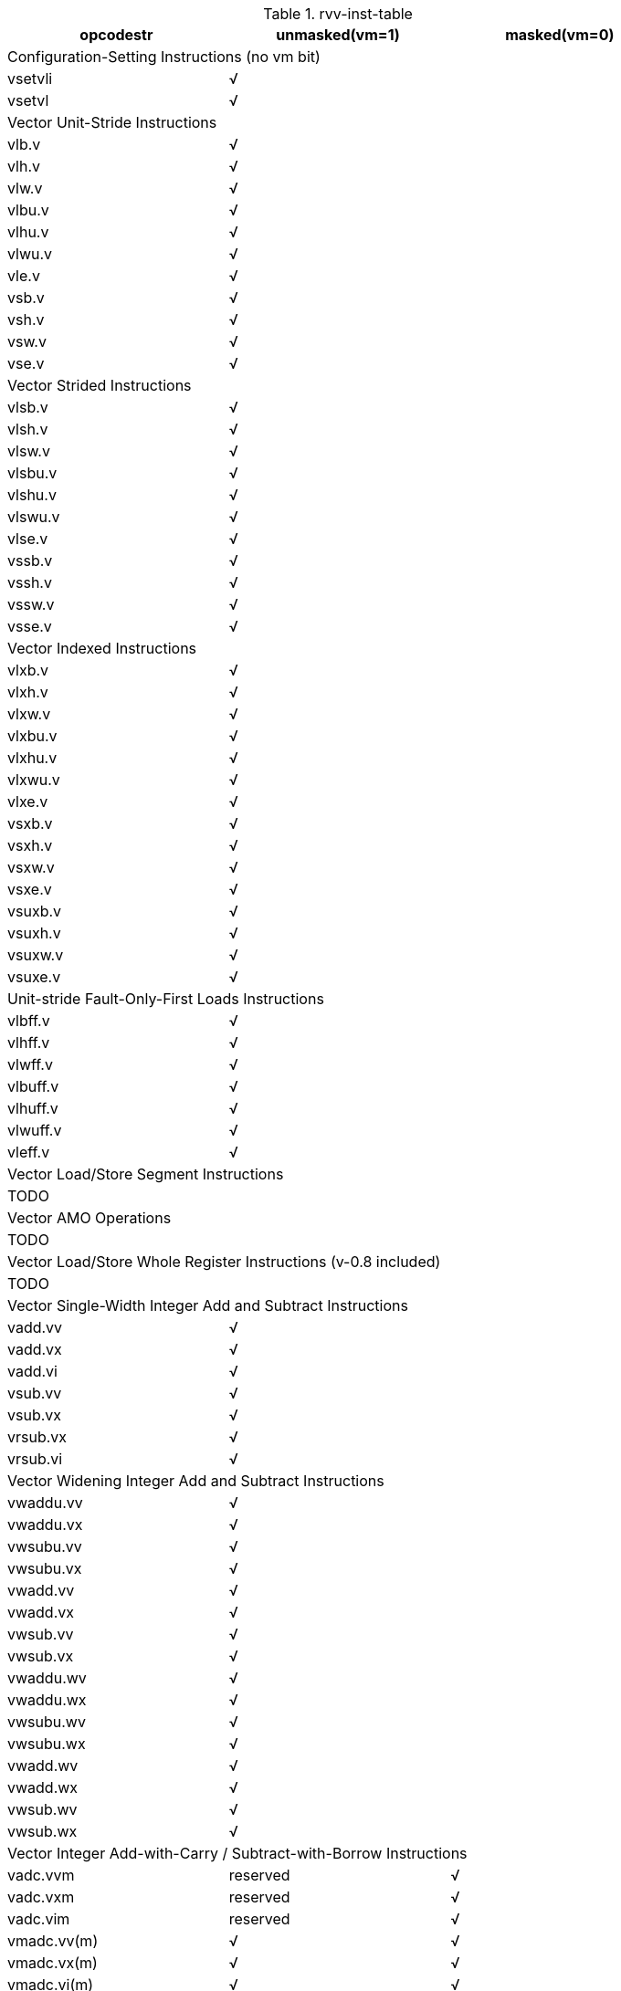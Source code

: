 .rvv-inst-table
|===
|opcodestr |unmasked(vm=1) |masked(vm=0) 

3+|Configuration-Setting Instructions (no vm bit)
|vsetvli 2+^|√ 
|vsetvl  2+^|√ 

3+|Vector Unit-Stride Instructions
|vlb.v  ^|√ |
|vlh.v  ^|√ |
|vlw.v  ^|√ |
|vlbu.v ^|√ |
|vlhu.v ^|√ |
|vlwu.v ^|√ |
|vle.v  ^|√ |
|vsb.v  ^|√ |
|vsh.v  ^|√ |
|vsw.v  ^|√ |
|vse.v  ^|√ |

3+|Vector Strided Instructions
|vlsb.v  ^|√ |
|vlsh.v  ^|√ |
|vlsw.v  ^|√ |
|vlsbu.v ^|√ |
|vlshu.v ^|√ |
|vlswu.v ^|√ |
|vlse.v  ^|√ |
|vssb.v  ^|√ |
|vssh.v  ^|√ |
|vssw.v  ^|√ |
|vsse.v  ^|√ |

3+|Vector Indexed Instructions
|vlxb.v   ^|√ |
|vlxh.v   ^|√ |
|vlxw.v   ^|√ |
|vlxbu.v  ^|√ |
|vlxhu.v  ^|√ |
|vlxwu.v  ^|√ |
|vlxe.v   ^|√ |
|vsxb.v   ^|√ |
|vsxh.v   ^|√ |
|vsxw.v   ^|√ |
|vsxe.v   ^|√ |
|vsuxb.v  ^|√ |
|vsuxh.v  ^|√ |
|vsuxw.v  ^|√ |
|vsuxe.v  ^|√ |

3+|Unit-stride Fault-Only-First Loads Instructions
|vlbff.v  ^|√ |
|vlhff.v  ^|√ |
|vlwff.v  ^|√ |
|vlbuff.v ^|√ |
|vlhuff.v ^|√ |
|vlwuff.v ^|√ |
|vleff.v  ^|√ |

3+|Vector Load/Store Segment Instructions
3+|TODO

3+|Vector AMO Operations
3+|TODO

3+|Vector Load/Store Whole Register Instructions (v-0.8 included)
3+|TODO

3+|Vector Single-Width Integer Add and Subtract Instructions
|vadd.vv   ^|√ |
|vadd.vx   ^|√ |
|vadd.vi   ^|√ |
|vsub.vv   ^|√ |
|vsub.vx   ^|√ |
|vrsub.vx  ^|√ |
|vrsub.vi  ^|√ |

3+|Vector Widening Integer Add and Subtract Instructions
|vwaddu.vv   ^|√ |
|vwaddu.vx   ^|√ |
|vwsubu.vv   ^|√ |
|vwsubu.vx   ^|√ |
|vwadd.vv    ^|√ |
|vwadd.vx    ^|√ |
|vwsub.vv    ^|√ |
|vwsub.vx    ^|√ |
|vwaddu.wv   ^|√ |
|vwaddu.wx   ^|√ |
|vwsubu.wv   ^|√ |
|vwsubu.wx   ^|√ |
|vwadd.wv    ^|√ |
|vwadd.wx    ^|√ |
|vwsub.wv    ^|√ |
|vwsub.wx    ^|√ |

3+|Vector Integer Add-with-Carry / Subtract-with-Borrow Instructions
|vadc.vvm  |reserved  ^|√ 
|vadc.vxm  |reserved  ^|√ 
|vadc.vim  |reserved  ^|√ 
|vmadc.vv(m)  ^|√  ^|√ 
|vmadc.vx(m)  ^|√  ^|√ 
|vmadc.vi(m)  ^|√  ^|√ 
|vsbc.vvm  |reserved  ^|√ 
|vsbc.vxm  |reserved  ^|√ 
|vmsbc.vv(m)  ^|√  ^|√ 
|vmsbc.vx(m)  ^|√  ^|√ 

3+|Vector Bitwise Logical Instructions
|vand.vv   ^|√ |
|vand.vx   ^|√ |
|vand.vi   ^|√ |
|vor.vv    ^|√ |
|vor.vx    ^|√ |
|vor.vi    ^|√ |
|vxor.vv   ^|√ |
|vxor.vx   ^|√ |
|vxor.vi   ^|√ |

3+|Vector Single-Width Bit Shift Instructions
|vsll.vv   ^|√ |
|vsll.vx   ^|√ |
|vsll.vi   ^|√ |
|vsrl.vv   ^|√ |
|vsrl.vx   ^|√ |
|vsrl.vi   ^|√ |
|vsra.vv   ^|√ |
|vsra.vx   ^|√ |
|vsra.vi   ^|√ |

3+|Vector Narrowing Integer Right Shift Instructions (v-0.8 suffix changed)
|vnsrl.{v/w}v   ^|√ |
|vnsrl.{v/w}x   ^|√ |
|vnsrl.{v/w}i   ^|√ |
|vnsra.{v/w}v   ^|√ |
|vnsra.{v/w}x   ^|√ |
|vnsra.{v/w}i   ^|√ |

3+|Vector Integer Comparison Instructions
|vmseq.vv   ^|√ |
|vmseq.vx   ^|√ |
|vmseq.vi   ^|√ |
|vmsne.vv   ^|√ |
|vmsne.vx   ^|√ |
|vmsne.vi   ^|√ |
|vmsltu.vv  ^|√ |
|vmsltu.vx  ^|√ |
|vmslt.vv   ^|√ |
|vmslt.vx   ^|√ |
|vmsleu.vv  ^|√ |
|vmsleu.vx  ^|√ |
|vmsleu.vi  ^|√ |
|vmsle.vv   ^|√ |
|vmsle.vx   ^|√ |
|vmsle.vi   ^|√ |
|vmsgtu.vx  ^|√ |
|vmsgtu.vi  ^|√ |
|vmsgt.vx   ^|√ |
|vmsgt.vi   ^|√ |

3+|Vector Integer Min/Max Instructions
|vminu.vv   ^|√ |
|vminu.vx   ^|√ |
|vmin.vv    ^|√ |
|vmin.vx    ^|√ |
|vmaxu.vv   ^|√ |
|vmaxu.vx   ^|√ |
|vmax.vv    ^|√ |
|vmax.vx    ^|√ |

3+|Vector Single-Width Integer Multiply Instructions
|vmul.vv      ^|√ |
|vmul.vx      ^|√ |
|vmulh.vv     ^|√ |
|vmulh.vx     ^|√ |
|vmulhu.vv    ^|√ |
|vmulhu.vx    ^|√ |
|vmulhsu.vv   ^|√ |
|vmulhsu.vx   ^|√ |

3+|Vector Integer Divide Instructions
|vdivu.vv     ^|√ |
|vdivu.vx     ^|√ |
|vdiv.vv      ^|√ |
|vdiv.vx      ^|√ |
|vremu.vv     ^|√ |
|vremu.vx     ^|√ |
|vrem.vv      ^|√ |
|vrem.vx      ^|√ |

3+|Vector Widening Integer Multiply Instructions
|vwmul.vv     ^|√ |
|vwmul.vx     ^|√ |
|vwmulu.vv    ^|√ |
|vwmulu.vx    ^|√ |
|vwmulsu.vv   ^|√ |
|vwmulsu.vx   ^|√ |

3+|Vector Single-Width Integer Multiply-Add Instructions
|vmacc.vv    ^|√ |
|vmacc.vx    ^|√ |
|vnmsac.vv   ^|√ |
|vnmsac.vx   ^|√ |
|vmadd.vv    ^|√ |
|vmadd.vx    ^|√ |
|vnmsub.vv   ^|√ |
|vnmsub.vx   ^|√ |

3+|Vector Widening Integer Multiply-Add Instruction
|vwmaccu.vv    ^|√ |
|vwmaccu.vx    ^|√ |
|vwmacc.vv     ^|√ |
|vwmacc.vx     ^|√ |
|vwmaccsu.vv   ^|√ |
|vwmaccsu.vx   ^|√ |
|vwmaccus.vx   ^|√ |

3+|Vector Quad-Widening Integer Multiply-Add Instructions (v-0.8 included)
3+|TODO

3+|Vector Integer Merge and Move Instructions (share the encoding)
|vector-vector     ^|vmv.v.v(√)  ^|vmerge.vvm(√) 
|vector-scalar     ^|vmv.v.x(√)  ^|vmerge.vxm(√) 
|vector-immediate  ^|vmv.v.i(√)  ^|vmerge.vim(√) 

3+|Vector Single-Width Saturating Add and Subtract Instructions
|vsaddu.vv   ^|√ |
|vsaddu.vx   ^|√ |
|vsaddu.vi   ^|√ |
|vsadd.vv    ^|√ |
|vsadd.vx    ^|√ |
|vsadd.vi    ^|√ |
|vssubu.vv   ^|√ |
|vssubu.vx   ^|√ |
|vssub.vv    ^|√ |
|vssub.vx    ^|√ |

3+|Vector Single-Width Averaging Add and Subtract Instructions (v-0.8 changed)
|vaaddu.vv (v-0.8 included)    | |
|vaaddu.vx (v-0.8 included)    | |
|vaadd.vv    ^|√ |
|vaadd.vx    ^|√ |
|vaadd.vi (v-0.8 removed)    ^|√ |
|vasubu.vv (v-0.8 included)    | |
|vasubu.vx (v-0.8 included)    | |
|vasub.vv    ^|√ |
|vasub.vx    ^|√ |

3+|Vector Single-Width Fractional Multiply Instructions with Rounding and Saturation
|vsmul.vv   ^|√ |
|vsmul.vx   ^|√ |

3+|Vector Widening Saturating Scaled Multiply-Add Instructions (v-0.8 removed)
|vwsmaccu.vv  (v-0.8 removed)    ^|√ |
|vwsmaccu.vx  (v-0.8 removed)    ^|√ |
|vwsmacc.vv   (v-0.8 removed)    ^|√ |
|vwsmacc.vx   (v-0.8 removed)    ^|√ |
|vwsmaccsu.vv (v-0.8 removed)    ^|√ |
|vwsmaccsu.vx (v-0.8 removed)    ^|√ |
|vwsmaccus.vx (v-0.8 removed)    ^|√ |

3+|Vector Single-Width Scaling Shift Instructions
|vssrl.vv   ^|√ |
|vssrl.vx   ^|√ |
|vssrl.vi   ^|√ |
|vssra.vv   ^|√ |
|vssra.vx   ^|√ |
|vssra.vi   ^|√ |

3+|Vector Narrowing Fixed-Point Clip Instructions (v-0.8 suffix changed)
|vnclipu.{v/w}v   ^|√ |
|vnclipu.{v/w}x   ^|√ |
|vnclipu.{v/w}i   ^|√ |
|vnclip.{v/w}v    ^|√ |
|vnclip.{v/w}x    ^|√ |
|vnclip.{v/w}i    ^|√ |

3+|Vector Single-Width Floating-Point Add/Subtract Instructions
|vfadd.vv   ^|√ |
|vfadd.vf   ^|√ |
|vfsub.vv   ^|√ |
|vfsub.vf   ^|√ |
|vfrsub.vf  ^|√ |

3+|Vector Widening Floating-Point Add/Subtract Instructions
|vfwadd.vv   ^|√ |
|vfwadd.vf   ^|√ |
|vfwsub.vv   ^|√ |
|vfwsub.vf   ^|√ |
|vfwadd.wv   ^|√ |
|vfwadd.wf   ^|√ |
|vfwsub.wv   ^|√ |
|vfwsub.wf   ^|√ |

3+|Vector Single-Width Floating-Point Multiply/Divide Instructions
|vfmul.vv   ^|√ |
|vfmul.vf   ^|√ |
|vfdiv.vv   ^|√ |
|vfdiv.vf   ^|√ |
|vfrdiv.vf  ^|√ |

3+|Vector Widening Floating-Point Multiply Instructions
|vfwmul.vv   ^|√ |
|vfwmul.vf   ^|√ |


3+|Vector Single-Width Floating-Point Fused Multiply-Add Instructions
|vfmacc.vv    ^|√ |
|vfmacc.vf    ^|√ |
|vfnmacc.vv   ^|√ |
|vfnmacc.vf   ^|√ |
|vfmsac.vv    ^|√ |
|vfmsac.vf    ^|√ |
|vfnmsac.vv   ^|√ |
|vfnmsac.vf   ^|√ |
|vfmadd.vv    ^|√ |
|vfmadd.vf    ^|√ |
|vfnmadd.vv   ^|√ |
|vfnmadd.vf   ^|√ |
|vfmsub.vv    ^|√ |
|vfmsub.vf    ^|√ |
|vfnmsub.vv   ^|√ |
|vfnmsub.vf   ^|√ |

3+|Vector Widening Floating-Point Fused Multiply-Add Instructions
|vfwmacc.vv    ^|√ |
|vfwmacc.vf    ^|√ |
|vfwnmacc.vv   ^|√ |
|vfwnmacc.vf   ^|√ |
|vfwmsac.vv    ^|√ |
|vfwmsac.vf    ^|√ |
|vfwnmsac.vv   ^|√ |
|vfwnmsac.vf   ^|√ |

3+|Vector Floating-Point Square-Root Instruction
|vfsqrt.v      ^|√ |

3+|Vector Floating-Point MIN/MAX Instructions
|vfmin.vv      ^|√ |
|vfmin.vf      ^|√ |
|vfmax.vv      ^|√ |
|vfmax.vf      ^|√ |

3+|Vector Floating-Point Sign-Injection Instructions
|vfsgnj.vv     ^|√ |
|vfsgnj.vf     ^|√ |
|vfsgnjn.vv    ^|√ |
|vfsgnjn.vf    ^|√ |
|vfsgnjx.vv    ^|√ |
|vfsgnjx.vf    ^|√ |

3+|Vector Floating-Point Compare Instructions
|vmfeq.vv     ^|√ |
|vmfeq.vf     ^|√ |
|vmfne.vv     ^|√ |
|vmfne.vf     ^|√ |
|vmflt.vv     ^|√ |
|vmflt.vf     ^|√ |
|vmfle.vv     ^|√ |
|vmfle.vf     ^|√ |
|vmfgt.vf     ^|√ |
|vmfge.vf     ^|√ |
|vmford.vv (v-0.8 removed)    ^|√ |
|vmford.vf (v-0.8 removed)    ^|√ |

3+|Vector Floating-Point Classify Instruction
|vfclass.v    ^|√ |

3+|Vector Floating-Point Merge and Move Instructions (share the encoding)
|vector-scalar     ^|vfmv.v.x(√)  ^|vfmerge.vxm(√) 

3+|Single-Width Floating-Point/Integer Type-Convert Instructions
|vfcvt.xu.f.v     ^|√ |
|vfcvt.x.f.v      ^|√ |
|vfcvt.f.xu.v     ^|√ |
|vfcvt.f.x.v      ^|√ |

3+|Widening Floating-Point/Integer Type-Convert Instructions
|vfwcvt.xu.f.v     ^|√ |
|vfwcvt.x.f.v      ^|√ |
|vfwcvt.f.xu.v     ^|√ |
|vfwcvt.f.x.v      ^|√ |
|vfwcvt.f.f.v      ^|√ |

3+|Narrowing Floating-Point/Integer Type-Convert Instructions (v-0.8 suffix changed)
|vfncvt.xu.f.{v/w}     ^|√ |
|vfncvt.x.f.{v/w}      ^|√ |
|vfncvt.f.xu.{v/w}     ^|√ |
|vfncvt.f.x.{v/w}      ^|√ |
|vfncvt.f.f.{v/w}      ^|√ |

3+|Vector Single-Width Integer Reduction Instructions
|vredsum.vs      ^|√ |
|vredmaxu.vs     ^|√ |
|vredmax.vs      ^|√ |
|vredminu.vs     ^|√ |
|vredmin.vs      ^|√ |
|vredand.vs      ^|√ |
|vredor.vs       ^|√ |
|vredxor.vs      ^|√ |

3+|Vector Widening Integer Reduction Instructions
|vwredsumu.vs     ^|√ |
|vwredsum.vs      ^|√ |

3+|Vector Single-Width Floating-Point Reduction Instructions
|vfredosum.vs    ^|√ |
|vfredsum.vs     ^|√ |
|vfredmax.vs     ^|√ |
|vfredmin.vs     ^|√ |

3+|Vector Widening Floating-Point Reduction Instructions
|vfwredosum.vs    ^|√ |
|vfwredsum.vs     ^|√ |

3+|Vector Mask-Register Logical Instructions
|vmand.mm       ^|√ |
|vmnand.mm      ^|√ |
|vmandnot.mm    ^|√ |
|vmxor.mm       ^|√ |
|vmor.mm        ^|√ |
|vmnor.mm       ^|√ |
|vmornot.mm     ^|√ |
|vmxnor.mm      ^|√ |

3+|Vector mask Instructions
|v(m)popc.m  (v-0.8 changed)      ^|√ |
|v(m)first.m (v-0.8 changed)      ^|√ |
|vmsbf.m     (v-0.8 changed)      ^|√ |
|vmsif.m     (v-0.8 changed)      ^|√ |
|vmsof.m     (v-0.8 changed)      ^|√ |
|viota.m       ^|√ |
|vid.v         ^|√ |

3+|Integer Extract Instruction
|vext.x.v (v-0.8 removed)      ^|√ |

3+|Integer Scalar Move Instructions
|vmv.x.s (v-0.8 included)       |  |
|vmv.s.x      ^|√ |

3+|Floating-Point Scalar Move Instructions
|vfmv.f.s      ^|√ |
|vfmv.s.f      ^|√ |

3+|Vector Slide Instructions
|vslideup.vx     ^|√ |
|vslideup.vi     ^|√ |
|vslidedown.vx   ^|√ |
|vslidedown.vi   ^|√ |
|vslide1up.vx    ^|√ |
|vslide1down.vx  ^|√ |

3+|Vector Register Gather Instructions
|vrgather.vv   ^|√ |
|vrgather.vx   ^|√ |
|vrgather.vi   ^|√ |

3+|Vector Compress Instruction
|vcompress.vm   ^|√ |reserved

3+|Whole Vector Register Move (v-0.8 included)
3+|TODO

3+|Vector Integer Dot-Product Instructions
|vdotu.vv   ^|√ |
|vdot.vv    ^|√ |

3+|Vector Floating-Point Dot-Product Instruction
|vfdot.vv   ^|√ |

|===
